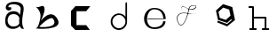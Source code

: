 SplineFontDB: 3.2
FontName: Untitled1
FullName: Untitled1
FamilyName: Untitled1
Weight: Regular
Copyright: Copyright (c) 2023, adsla
UComments: "2023-4-9: Created with FontForge (http://fontforge.org)"
Version: 001.000
ItalicAngle: 0
UnderlinePosition: -100
UnderlineWidth: 50
Ascent: 800
Descent: 200
InvalidEm: 0
LayerCount: 2
Layer: 0 0 "Back" 1
Layer: 1 0 "Fore" 0
XUID: [1021 66 -1298210728 31895]
StyleMap: 0x0000
FSType: 0
OS2Version: 0
OS2_WeightWidthSlopeOnly: 0
OS2_UseTypoMetrics: 1
CreationTime: 1681056183
ModificationTime: 1681216318
OS2TypoAscent: 0
OS2TypoAOffset: 1
OS2TypoDescent: 0
OS2TypoDOffset: 1
OS2TypoLinegap: 90
OS2WinAscent: 0
OS2WinAOffset: 1
OS2WinDescent: 0
OS2WinDOffset: 1
HheadAscent: 0
HheadAOffset: 1
HheadDescent: 0
HheadDOffset: 1
OS2Vendor: 'PfEd'
DEI: 91125
Encoding: ISO8859-1
UnicodeInterp: none
NameList: AGL For New Fonts
DisplaySize: -48
AntiAlias: 1
FitToEm: 0
WinInfo: 19 19 13
BeginChars: 256 8

StartChar: a
Encoding: 97 97 0
Width: 850
Flags: W
HStem: 431.513 81.1045<292.379 470.333>
VStem: 147.525 66.2539<159.166 345.939>
LayerCount: 2
Fore
SplineSet
213.779296875 246.458984375 m 0
 213.779296875 168.780273438 262.84375 76.8603515625 379.415039062 79.6806640625 c 0
 521.0625 83.107421875 542.765625 169.923828125 542.765625 169.923828125 c 0
 537.053710938 228.180664062 540.48046875 261.30859375 545.05078125 324.135742188 c 1
 545.05078125 324.135742188 511.922851562 431.512695312 383.984375 431.512695312 c 0
 245.764648438 431.512695312 213.779296875 328.704101562 213.779296875 246.458984375 c 0
  Spiro
    213.78 246.459 o
    230.783 168.145 o
    284.737 104.356 o
    379.415 79.6804 o
    484.647 104.56 o
    531.918 147.328 o
    542.766 169.923 o
    539.804 221.787 o
    541.161 269.227 o
    545.05 324.136 v
    531.752 351.926 o
    482.532 403.722 o
    383.985 431.512 o
    278.502 401.867 o
    227.162 330.907 o
    0 0 z
  EndSpiro
389.696289062 512.6171875 m 0
 526.7734375 512.6171875 559.900390625 407.524414062 559.900390625 407.524414062 c 1
 559.900390625 407.524414062 577.893554688 491.928710938 582.74609375 583.440429688 c 0
 590.743164062 734.225585938 237.767578125 754.787109375 237.767578125 642.83984375 c 0
 237.767578125 589.15234375 318.873046875 672.541015625 318.873046875 592.579101562 c 16
 318.873046875 512.6171875 167.495117188 516.182617188 162.375976562 606.287109375 c 0
 156.6640625 706.810546875 241.1953125 779.91796875 412.541992188 779.91796875 c 0
 583.889648438 779.91796875 693.55078125 706.810546875 662.708007812 524.040039062 c 0
 637.3828125 373.959960938 616.739257812 271.293945312 628.439453125 145.934570312 c 0
 636.435546875 60.2607421875 701.546875 10 649 10 c 0
 578.158203125 10 556.50390625 97.751953125 556.473632812 97.9580078125 c 1
 497.073242188 -10.5615234375 156.627929688 -61.818359375 147.525390625 219.04296875 c 0
 139.529296875 465.782226562 280.033203125 512.6171875 389.696289062 512.6171875 c 0
  Spiro
    389.696 512.617 o
    494.671 485.418 o
    546.265 434.724 o
    559.9 407.524 v
    564.736 432.748 o
    574.677 497.239 o
    582.746 583.441 o
    497.015 690.669 o
    328.828 710.679 o
    237.768 642.84 o
    258.759 623.713 o
    297.882 629.213 o
    318.873 592.579 o
    279.505 540.595 o
    205.155 544.95 o
    162.376 606.287 o
    186.564 695.902 o
    270.374 757.285 o
    412.542 779.918 o
    560.287 754.247 o
    649.689 671.496 o
    662.708 524.04 o
    639.987 387.294 o
    626.489 266.208 o
    628.439 145.934 o
    648.974 72.6753 o
    668.807 26.1716 o
    649 9.99966 o
    593.574 32.7189 o
    564.715 75.1015 o
    556.473 97.9579 v
    426.251 18.7456 o
    244.233 38.7978 o
    147.526 219.043 o
    182.316 404.686 o
    276.506 491.384 o
    0 0 z
  EndSpiro
EndSplineSet
Validated: 33
EndChar

StartChar: b
Encoding: 98 98 1
Width: 1000
LayerCount: 2
Fore
SplineSet
257 68 m 1
 250.513671875 68.73828125 571 404 649 286 c 0
 828.170898438 14.947265625 260.213867188 52.1923828125 257 68 c 1
155 632 m 9
 155 632 329 516 285 304 c 0
 241 92 205.952148438 34.5498046875 161 24 c 0
 108.5390625 11.6884765625 958.556640625 -65.71484375 773 278 c 0
 588.059570312 620.57421875 295 238 281 202 c 8
 267 166 443 504 399 614 c 0
 355 724 259 584 155 632 c 9
EndSplineSet
Validated: 37
EndChar

StartChar: c
Encoding: 99 99 2
Width: 1000
HStem: 6 136<304 578>
LayerCount: 2
Fore
SplineSet
149 545 m 1
 149 132 l 1
 149 132 268 6 270 6 c 0
 272 6 680 8 680 8 c 1
 578 142 l 1
 304 142 l 1
 305 538 l 1
 577 538 l 1
 694 682 l 1
 277 684 l 1
 149 545 l 1
EndSplineSet
Validated: 9
EndChar

StartChar: d
Encoding: 100 100 3
Width: 1000
Flags: W
HStem: 7.51953 49.25<414.302 582.568> 423.9 44.7715<414.302 583.716>
VStem: 266.739 49.249<155.082 323.348> 683.119 44.7725<156.721 323.948 376.143 770.356>
LayerCount: 2
Fore
SplineSet
315.98828125 240.334960938 m 0
 315.98828125 138.8515625 398.0703125 56.76953125 499.5546875 56.76953125 c 0
 601.037109375 56.76953125 683.119140625 138.8515625 683.119140625 240.334960938 c 0
 683.119140625 341.817382812 601.037109375 423.900390625 499.5546875 423.900390625 c 0
 398.0703125 423.900390625 315.98828125 341.817382812 315.98828125 240.334960938 c 0
266.739257812 238.095703125 m 0
 266.739257812 365.696289062 369.71484375 468.671875 497.315429688 468.671875 c 0
 573.087890625 468.671875 640.17578125 432.360351562 682.174804688 376.142578125 c 1
 682.174804688 471.310546875 683.119140625 667.169921875 683.119140625 735.07421875 c 4
 683.119140625 803 728.009765625 807 728.009765625 735.8203125 c 4
 728.009765625 647.022460938 727.891601562 417.69140625 727.891601562 238.095703125 c 0
 727.891601562 110.49609375 624.916015625 7.51953125 497.315429688 7.51953125 c 0
 369.71484375 7.51953125 266.739257812 110.49609375 266.739257812 238.095703125 c 0
EndSplineSet
Validated: 33
EndChar

StartChar: e
Encoding: 101 101 4
Width: 1000
HStem: 10 48<396.359 626.994> 264 20<309 750> 526 38<424.728 598.958>
LayerCount: 2
Fore
SplineSet
309 284 m 1
 750 284 l 25
 750 284 746 526 496 526 c 8
 246 526 201 58 489 58 c 0
 741 58 744 212 744 212 c 1
 810 213 l 25
 810 213 825 10 497 10 c 0
 93 10 130 564 492 564 c 0
 841 564 815 268 815 268 c 1
 307 264 l 1
 309 284 l 1
EndSplineSet
Validated: 33
EndChar

StartChar: f
Encoding: 102 102 5
Width: 1000
Flags: H
LayerCount: 2
Fore
SplineSet
676 452 m 9
 676 452 558 393 418 437 c 0
 278 481 76 419 168 199 c 0
 260 -21 390.6796875 234.478515625 451 521 c 0
 471 616 472.301757812 670.005859375 619 673 c 0
 766 676 616.3234451 462.72982215 424 581 c 0
 188.716796875 725.688476562 277 504 277 504 c 1
 277 504 178.230658901 741.290344458 418 592 c 0
 577 493 749.951133353 666.714925769 619 663 c 0
 478 659 485.000058016 587.999986739 469 518 c 0
 403.184570312 230.05859375 260 -53 155 195 c 0
 50 443 287.44771445 490.209290273 421 450 c 0
 514 422 589 414 676 452 c 9
EndSplineSet
EndChar

StartChar: g
Encoding: 103 103 6
Width: 1000
Flags: H
LayerCount: 2
Fore
SplineSet
303 490 m 1
 339.869140625 316.141601562 l 1
 508.869140625 261.141601562 l 1
 641 380 l 1
 604.131835938 553.858398438 l 1
 435.131835938 608.858398438 l 1
 303 490 l 1
284 238 m 1
 284 238 543.5 146 545.5 146 c 1
 547.5 146 672 252 672 252 c 1
 665 285 l 1
 665 285 746.5078125 358.130859375 747.25390625 358.565429688 c 0
 748 359 767 256 767 256 c 1
 545.5 77 l 1
 266 191 l 1
 284 238 l 1
747.25390625 358.565429688 m 1
 545.5078125 177.130859375 l 1
 287.5078125 261.130859375 l 1
 231.25390625 526.565429688 l 1
 433 708 l 1
 691 624 l 1
 747.25390625 358.565429688 l 1
EndSplineSet
EndChar

StartChar: h
Encoding: 104 104 7
Width: 1000
Flags: HWO
LayerCount: 2
Fore
SplineSet
299.995117188 360.995117188 m 5
 627 360.995117188 l 6
 633.399414062 360.995117188 639.799804688 358.555664062 644.677734375 353.677734375 c 4
 649.555664062 348.799804688 651.995117188 342.399414062 651.995117188 336 c 6
 651.995117188 54.9951171875 l 1
 708 54.9951171875 l 2
 714.399414062 54.9951171875 720.799804688 52.5556640625 725.677734375 47.677734375 c 0
 730.555664062 42.7998046875 732.995117188 36.3994140625 732.995117188 30 c 0
 732.995117188 23.6005859375 730.555664062 17.2001953125 725.677734375 12.322265625 c 0
 720.799804688 7.4443359375 714.399414062 5.0048828125 708 5.0048828125 c 2
 627 5.0048828125 l 1
 546 5.0048828125 l 2
 539.600585938 5.0048828125 533.200195312 7.4443359375 528.322265625 12.322265625 c 0
 523.444335938 17.2001953125 521.004882812 23.6005859375 521.004882812 30 c 0
 521.004882812 36.3994140625 523.444335938 42.7998046875 528.322265625 47.677734375 c 0
 533.200195312 52.5556640625 539.600585938 54.9951171875 546 54.9951171875 c 2
 602.004882812 54.9951171875 l 1
 602.004882812 311.004882812 l 5
 299.995117188 311.004882812 l 5
 299.995117188 54.9951171875 l 1
 356 54.9951171875 l 2
 362.399414062 54.9951171875 368.799804688 52.5556640625 373.677734375 47.677734375 c 0
 378.555664062 42.7998046875 380.995117188 36.3994140625 380.995117188 30 c 0
 380.995117188 23.6005859375 378.555664062 17.2001953125 373.677734375 12.322265625 c 0
 368.799804688 7.4443359375 362.399414062 5.0048828125 356 5.0048828125 c 2
 275 5.0048828125 l 1
 194 5.0048828125 l 2
 187.600585938 5.0048828125 181.200195312 7.4443359375 176.322265625 12.322265625 c 0
 171.444335938 17.2001953125 169.004882812 23.6005859375 169.004882812 30 c 0
 169.004882812 36.3994140625 171.444335938 42.7998046875 176.322265625 47.677734375 c 0
 181.200195312 52.5556640625 187.600585938 54.9951171875 194 54.9951171875 c 2
 250.004882812 54.9951171875 l 1
 250.004882812 591.004882812 l 5
 169 591.004882812 l 6
 162.600585938 591.004882812 156.200195312 593.444335938 151.322265625 598.322265625 c 4
 146.444335938 603.200195312 144.004882812 609.600585938 144.004882812 616 c 4
 144.004882812 622.399414062 146.444335938 628.799804688 151.322265625 633.677734375 c 4
 156.200195312 638.555664062 162.600585938 640.995117188 169 640.995117188 c 6
 275 640.995117188 l 6
 281.399414062 640.995117188 287.799804688 638.555664062 292.677734375 633.677734375 c 4
 297.555664062 628.799804688 299.995117188 622.399414062 299.995117188 616 c 6
 299.995117188 360.995117188 l 5
EndSplineSet
EndChar
EndChars
EndSplineFont
